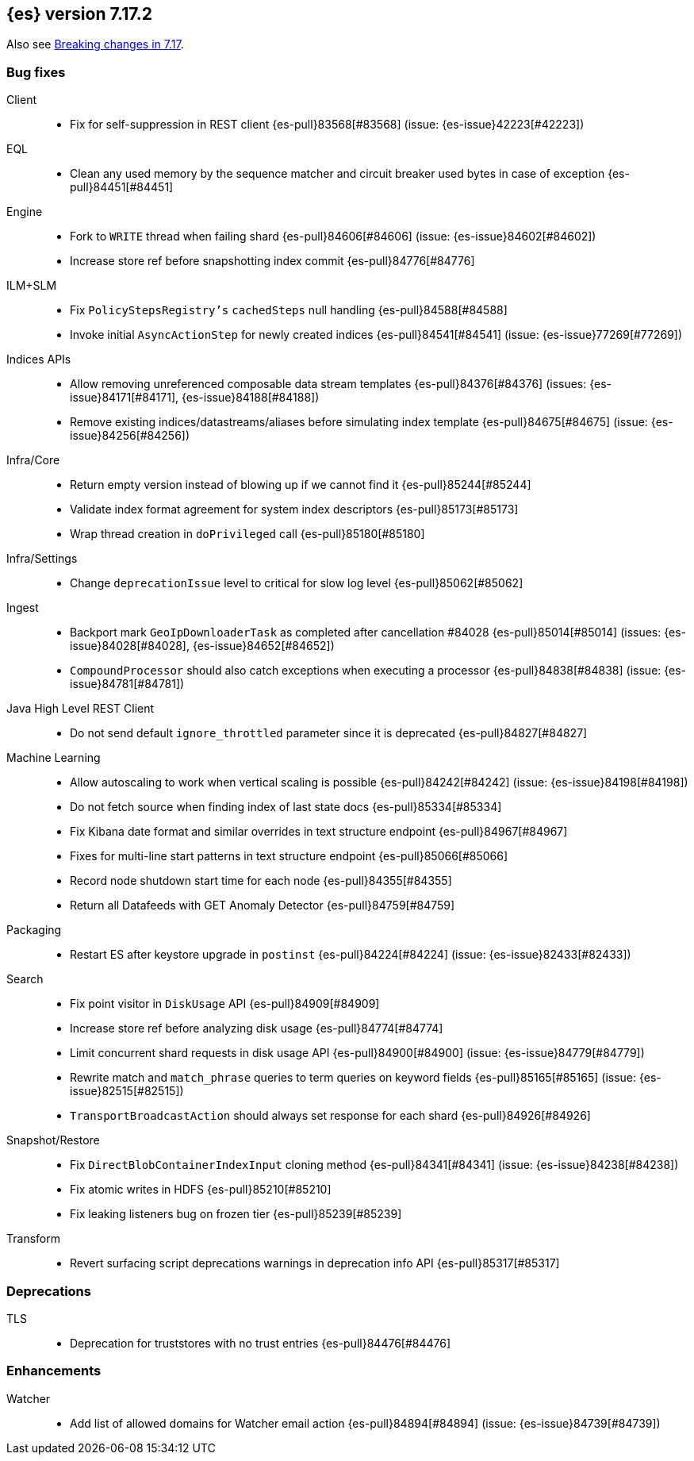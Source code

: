 [[release-notes-7.17.2]]
== {es} version 7.17.2

Also see <<breaking-changes-7.17,Breaking changes in 7.17>>.

[[bug-7.17.2]]
[float]
=== Bug fixes

Client::
* Fix for self-suppression in REST client {es-pull}83568[#83568] (issue: {es-issue}42223[#42223])

EQL::
* Clean any used memory by the sequence matcher and circuit breaker used bytes in case of exception {es-pull}84451[#84451]

Engine::
* Fork to `WRITE` thread when failing shard {es-pull}84606[#84606] (issue: {es-issue}84602[#84602])
* Increase store ref before snapshotting index commit {es-pull}84776[#84776]

ILM+SLM::
* Fix `PolicyStepsRegistry's` `cachedSteps` null handling {es-pull}84588[#84588]
* Invoke initial `AsyncActionStep` for newly created indices {es-pull}84541[#84541] (issue: {es-issue}77269[#77269])

Indices APIs::
* Allow removing unreferenced composable data stream templates {es-pull}84376[#84376] (issues: {es-issue}84171[#84171], {es-issue}84188[#84188])
* Remove existing indices/datastreams/aliases before simulating index template {es-pull}84675[#84675] (issue: {es-issue}84256[#84256])

Infra/Core::
* Return empty version instead of blowing up if we cannot find it {es-pull}85244[#85244]
* Validate index format agreement for system index descriptors {es-pull}85173[#85173]
* Wrap thread creation in `doPrivileged` call {es-pull}85180[#85180]

Infra/Settings::
* Change `deprecationIssue` level to critical for slow log level {es-pull}85062[#85062]

Ingest::
* Backport mark `GeoIpDownloaderTask` as completed after cancellation #84028 {es-pull}85014[#85014] (issues: {es-issue}84028[#84028], {es-issue}84652[#84652])
* `CompoundProcessor` should also catch exceptions when executing a processor {es-pull}84838[#84838] (issue: {es-issue}84781[#84781])

Java High Level REST Client::
* Do not send default `ignore_throttled` parameter since it is deprecated {es-pull}84827[#84827]

Machine Learning::
* Allow autoscaling to work when vertical scaling is possible {es-pull}84242[#84242] (issue: {es-issue}84198[#84198])
* Do not fetch source when finding index of last state docs {es-pull}85334[#85334]
* Fix Kibana date format and similar overrides in text structure endpoint {es-pull}84967[#84967]
* Fixes for multi-line start patterns in text structure endpoint {es-pull}85066[#85066]
* Record node shutdown start time for each node {es-pull}84355[#84355]
* Return all Datafeeds with GET Anomaly Detector {es-pull}84759[#84759]

Packaging::
* Restart ES after keystore upgrade in `postinst` {es-pull}84224[#84224] (issue: {es-issue}82433[#82433])

Search::
* Fix point visitor in `DiskUsage` API {es-pull}84909[#84909]
* Increase store ref before analyzing disk usage {es-pull}84774[#84774]
* Limit concurrent shard requests in disk usage API {es-pull}84900[#84900] (issue: {es-issue}84779[#84779])
* Rewrite match and `match_phrase` queries to term queries on keyword fields {es-pull}85165[#85165] (issue: {es-issue}82515[#82515])
* `TransportBroadcastAction` should always set response for each shard {es-pull}84926[#84926]

Snapshot/Restore::
* Fix `DirectBlobContainerIndexInput` cloning method {es-pull}84341[#84341] (issue: {es-issue}84238[#84238])
* Fix atomic writes in HDFS {es-pull}85210[#85210]
* Fix leaking listeners bug on frozen tier {es-pull}85239[#85239]

Transform::
* Revert surfacing script deprecations warnings in deprecation info API {es-pull}85317[#85317]

[[deprecation-7.17.2]]
[float]
=== Deprecations

TLS::
* Deprecation for truststores with no trust entries {es-pull}84476[#84476]

[[enhancement-7.17.2]]
[float]
=== Enhancements

Watcher::
* Add list of allowed domains for Watcher email action {es-pull}84894[#84894] (issue: {es-issue}84739[#84739])


